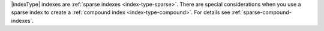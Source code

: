 |indexType| indexes are :ref:`sparse indexes <index-type-sparse>`. There
are special considerations when you use a sparse index to create a
:ref:`compound index <index-type-compound>`. For details see
:ref:`sparse-compound-indexes`.
